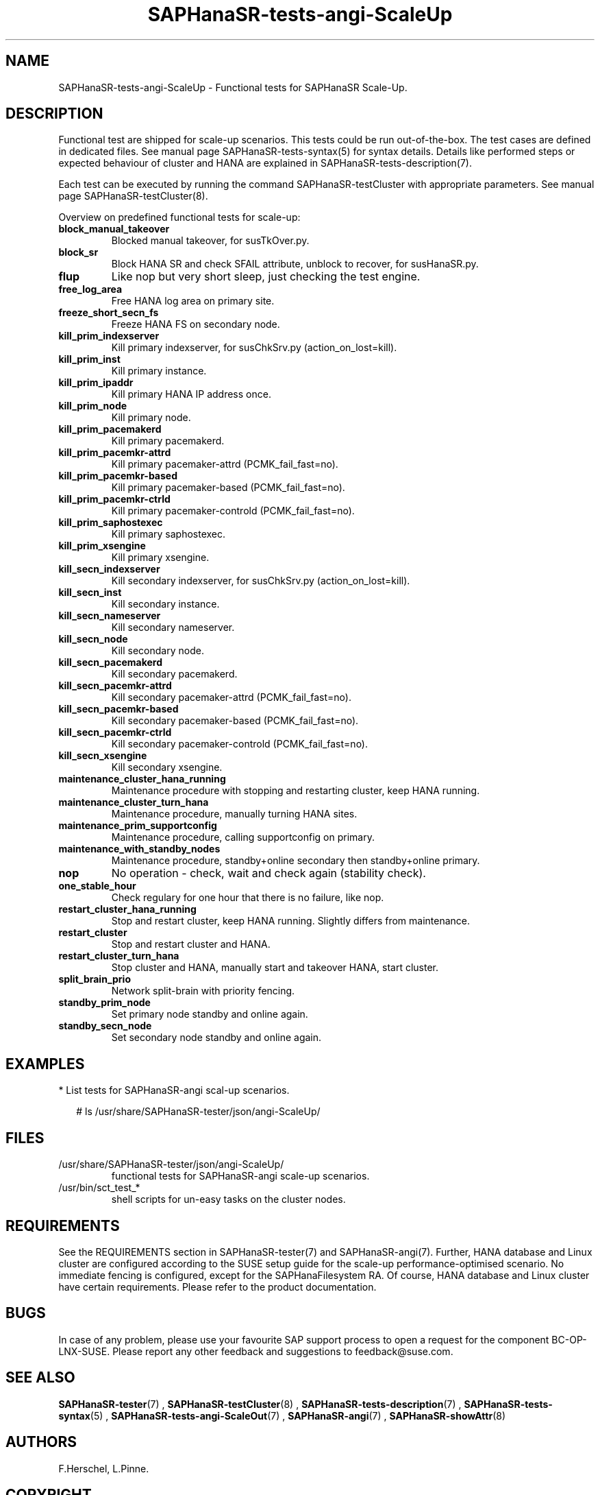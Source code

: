 .\" Version: 1.2
.\"
.TH SAPHanaSR-tests-angi-ScaleUp 7 "11 Mar 2025" "" "SAPHanaSR-angi"
.\"
.SH NAME
SAPHanaSR-tests-angi-ScaleUp \- Functional tests for SAPHanaSR Scale-Up.
.PP
.\"
.SH DESCRIPTION
.PP
Functional test are shipped for scale-up scenarios. This tests could be run
out-of-the-box. The test cases are defined in dedicated files.
See manual page SAPHanaSR-tests-syntax(5) for syntax details. Details like
performed steps or expected behaviour of cluster and HANA are explained in
SAPHanaSR-tests-description(7).
.PP
Each test can be executed by running the command SAPHanaSR-testCluster with
appropriate parameters. See manual page SAPHanaSR-testCluster(8).
.PP
Overview on predefined functional tests for scale-up:
.TP
\fBblock_manual_takeover\fP
Blocked manual takeover, for susTkOver.py.
.\" .TP
.\" \fBblock_prim_node_network\fP
.\" Block all network on primary node.
.\" .TP
.\" \fBblock_secn_node_network\fP
.\" Block all network on secondary node.
.TP
\fBblock_sr\fP
Block HANA SR and check SFAIL attribute, unblock to recover, for susHanaSR.py.
.TP
\fBflup\fP
Like nop but very short sleep, just checking the test engine.
.TP
\fBfree_log_area\fP
Free HANA log area on primary site.
.TP
.\" TODO naming concept? freeze_short_prim_fs vs. freeze_prim_fs_short
.\" \fBfreeze_short_prim_fs\fP
.\" Freeze HANA FS on primary node.
.TP
.\" TODO naming concept? freeze_short_secn_fs vs. freeze_secn_fs_short
\fBfreeze_short_secn_fs\fP
Freeze HANA FS on secondary node.
.TP
\fBkill_prim_indexserver\fP
Kill primary indexserver, for susChkSrv.py (action_on_lost=kill).
.TP
\fBkill_prim_inst\fP
Kill primary instance.
.TP
\fBkill_prim_ipaddr\fP
Kill primary HANA IP address once.
.\" .TP
.\" \fBkill_prim_nameserver\fP
.\" Kill primary nameserver.
.\" .TP
.\" \fBkill_prim_nic_fencing\fP
.\" Kill primary HANA network interface (IPAddr2 start on-fail=fence).
.TP
\fBkill_prim_node\fP
Kill primary node.
.TP
\fBkill_prim_pacemakerd\fP
Kill primary pacemakerd.
.TP
\fBkill_prim_pacemkr-attrd\fP
Kill primary pacemaker-attrd (PCMK_fail_fast=no).
.TP
.TP
\fBkill_prim_pacemkr-based\fP
Kill primary pacemaker-based (PCMK_fail_fast=no).
.TP
\fBkill_prim_pacemkr-ctrld\fP
Kill primary pacemaker-controld (PCMK_fail_fast=no).
.\" .TP
.\" \fBkill_prim_pacemkr-execd\fP
.\" Kill primary pacemaker-controld (PCMK_fail_fast=no).
.\" .TP
.\" \fBkill_prim_pacemkr-fenced\fP
.\" Kill primary pacemaker-fenced (PCMK_fail_fast=no).
.\" .TP
.\" \fBkill_prim_pacemkr-schdlrd\fP
.\" Kill primary pacemaker-schedulerd (PCMK_fail_fast=no).
.TP
\fBkill_prim_saphostexec\fP
Kill primary saphostexec.
.TP
\fBkill_prim_xsengine\fP
Kill primary xsengine.
.TP
\fBkill_secn_indexserver\fP
Kill secondary indexserver, for susChkSrv.py (action_on_lost=kill).
.TP
\fBkill_secn_inst\fP
Kill secondary instance.
.TP
\fBkill_secn_nameserver\fP
Kill secondary nameserver.
.TP
\fBkill_secn_node\fP
Kill secondary node.
.TP
\fBkill_secn_pacemakerd\fP
Kill secondary pacemakerd.
.TP
\fBkill_secn_pacemkr-attrd\fP
Kill secondary pacemaker-attrd (PCMK_fail_fast=no).
.TP
\fBkill_secn_pacemkr-based\fP
Kill secondary pacemaker-based (PCMK_fail_fast=no).
.TP
\fBkill_secn_pacemkr-ctrld\fP
Kill secondary pacemaker-controld (PCMK_fail_fast=no).
.\" .TP
.\" \fBkill_secn_pacemkr-execd\fP
.\" Kill secondary pacemaker-execd (PCMK_fail_fast=no).
.\" .TP
.\" \fBkill_secn_pacemkr-fenced\fP
.\" Kill primary pacemaker-fenced (PCMK_fail_fast=no).
.\" .TP
.\" \fBkill_secn_pacemkr-schdlrd\fP
.\" Kill secondary pacemaker-schedulerd (PCMK_fail_fast=no).
.TP
\fBkill_secn_xsengine\fP
Kill secondary xsengine.
.\" .TP
.\" \fBmaintenance_cluster_bootstrap\fP
.\" Maintenance procedure, initially configuring cluster resources.
.TP
\fBmaintenance_cluster_hana_running\fP
Maintenance procedure with stopping and restarting cluster, keep HANA running.
.TP
\fBmaintenance_cluster_turn_hana\fP
Maintenance procedure, manually turning HANA sites.
.TP
\fBmaintenance_prim_supportconfig\fP
Maintenance procedure, calling supportconfig on primary.
.\" .TP
.\" \fBmaintenance_prim_crmreport\fP
.\" Maintenance procedure, calling crm report on primary.
.TP
\fBmaintenance_with_standby_nodes\fP
Maintenance procedure, standby+online secondary then standby+online primary.
.TP
\fBnop\fP
No operation - check, wait and check again (stability check).
.TP
\fBone_stable_hour\fP
Check regulary for one hour that there is no failure, like nop.
.\" .TP
.\" \fBregister_prim_cold_hana\fP
.\" Stop cluster, do manual takeover, leave former primary down and unregistered, start cluster. 
.TP
\fBrestart_cluster_hana_running\fP
Stop and restart cluster, keep HANA running. Slightly differs from maintenance.
.TP
\fBrestart_cluster\fP
Stop and restart cluster and HANA.
.TP
\fBrestart_cluster_turn_hana\fP
Stop cluster and HANA, manually start and takeover HANA, start cluster.
.TP
\fBsplit_brain_prio\fP
Network split-brain with priority fencing.
.TP
\fBstandby_prim_node\fP
Set primary node standby and online again.
.TP
\fBstandby_secn_node\fP
Set secondary node standby and online again.
.PP
.\"
.SH EXAMPLES
.PP
* List tests for SAPHanaSR-angi scal-up scenarios.
.PP
.RS 2
# ls /usr/share/SAPHanaSR-tester/json/angi-ScaleUp/
.RE
.PP
.\"
.SH FILES
.TP
/usr/share/SAPHanaSR-tester/json/angi-ScaleUp/
functional tests for SAPHanaSR-angi scale-up scenarios.
.TP
/usr/bin/sct_test_*
shell scripts for un-easy tasks on the cluster nodes.
.\" .TP
.\" /usr/share/SAPHanaSR-tester/samples/runtests_angi-ScaleUp_conservative.txt
.\" test sequence example.  
.PP
.\"
.SH REQUIREMENTS
.\"
See the REQUIREMENTS section in SAPHanaSR-tester(7) and SAPHanaSR-angi(7).
Further, HANA database and Linux cluster are configured according to the SUSE
setup guide for the scale-up performance-optimised scenario.
No immediate fencing is configured, except for the SAPHanaFilesystem RA.
Of course, HANA database and Linux cluster have certain requirements.
Please refer to the product documentation.
.PP
.\"
.SH BUGS
.PP
In case of any problem, please use your favourite SAP support process to open
a request for the component BC-OP-LNX-SUSE.
Please report any other feedback and suggestions to feedback@suse.com.
.PP
.\"
.SH SEE ALSO
.PP
\fBSAPHanaSR-tester\fP(7) , \fBSAPHanaSR-testCluster\fP(8) ,
\fBSAPHanaSR-tests-description\fP(7) , \fBSAPHanaSR-tests-syntax\fP(5) ,
\fBSAPHanaSR-tests-angi-ScaleOut\fP(7) ,
\fBSAPHanaSR-angi\fP(7) , \fBSAPHanaSR-showAttr\fP(8)
.PP
.\"
.SH AUTHORS
.PP
F.Herschel, L.Pinne.
.PP
.\"
.SH COPYRIGHT
.PP
(c) 2023-2025 SUSE LLC
.br
The package SAPHanaSR-tester comes with ABSOLUTELY NO WARRANTY.
.br
For details see the GNU General Public License at
http://www.gnu.org/licenses/gpl.html
.\"
